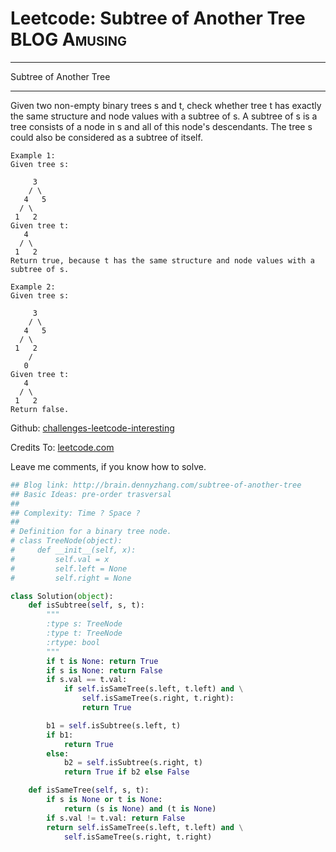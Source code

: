 * Leetcode: Subtree of Another Tree                            :BLOG:Amusing:
#+STARTUP: showeverything
#+OPTIONS: toc:nil \n:t ^:nil creator:nil d:nil
:PROPERTIES:
:type:     #binarytree
:END:
---------------------------------------------------------------------
Subtree of Another Tree
---------------------------------------------------------------------
Given two non-empty binary trees s and t, check whether tree t has exactly the same structure and node values with a subtree of s. A subtree of s is a tree consists of a node in s and all of this node's descendants. The tree s could also be considered as a subtree of itself.
#+BEGIN_EXAMPLE
Example 1:
Given tree s:

     3
    / \
   4   5
  / \
 1   2
Given tree t:
   4 
  / \
 1   2
Return true, because t has the same structure and node values with a subtree of s.
#+END_EXAMPLE

#+BEGIN_EXAMPLE
Example 2:
Given tree s:

     3
    / \
   4   5
  / \
 1   2
    /
   0
Given tree t:
   4
  / \
 1   2
Return false.
#+END_EXAMPLE



Github: [[url-external:https://github.com/DennyZhang/challenges-leetcode-interesting/tree/master/subtree-of-another-tree][challenges-leetcode-interesting]]

Credits To: [[url-external:https://leetcode.com/problems/subtree-of-another-tree/description/][leetcode.com]]

Leave me comments, if you know how to solve.

#+BEGIN_SRC python
## Blog link: http://brain.dennyzhang.com/subtree-of-another-tree
## Basic Ideas: pre-order trasversal
##
## Complexity: Time ? Space ?
##
# Definition for a binary tree node.
# class TreeNode(object):
#     def __init__(self, x):
#         self.val = x
#         self.left = None
#         self.right = None

class Solution(object):
    def isSubtree(self, s, t):
        """
        :type s: TreeNode
        :type t: TreeNode
        :rtype: bool
        """
        if t is None: return True
        if s is None: return False
        if s.val == t.val:
            if self.isSameTree(s.left, t.left) and \
                self.isSameTree(s.right, t.right):
                return True

        b1 = self.isSubtree(s.left, t)
        if b1:
            return True
        else:
            b2 = self.isSubtree(s.right, t)
            return True if b2 else False

    def isSameTree(self, s, t):
        if s is None or t is None:
            return (s is None) and (t is None)
        if s.val != t.val: return False
        return self.isSameTree(s.left, t.left) and \
            self.isSameTree(s.right, t.right)
#+END_SRC
